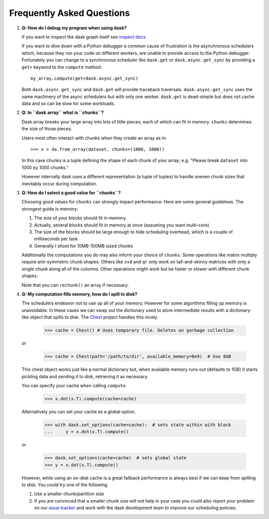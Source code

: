 Frequently Asked Questions
==========================

1.  **Q: How do I debug my program when using dask?**

    If you want to inspect the dask graph itself see `inspect docs`_

    If you want to dive down with a Python debugger a common cause of
    frustration is the asynchronous schedulers which, because they run your
    code on different workers, are unable to provide access to the Python
    debugger.  Fortunately you can change to a synchronous scheduler like
    ``dask.get`` or ``dask.async.get_sync`` by providing a ``get=`` keyword
    to the ``compute`` method::

        my_array.compute(get=dask.async.get_sync)

    Both ``dask.async.get_sync`` and ``dask.get`` will provide traceback
    traversals.  ``dask.async.get_sync`` uses the same machinery of the async
    schedulers but with only one worker.  ``dask.get`` is dead-simple but does
    not cache data and so can be slow for some workloads.


2.  **Q: In ``dask.array`` what is ``chunks``?**

    Dask.array breaks your large array into lots of little pieces, each of
    which can fit in memory.  ``chunks`` determines the size of those pieces.

    Users most often interact with chunks when they create an array as in::

        >>> x = da.from_array(dataset, chunks=(1000, 1000))

    In this case chunks is a tuple defining the shape of each chunk of your
    array; e.g. "Please break ``dataset`` into 1000 by 1000 chunks."

    However internally dask uses a different representation (a tuple of tuples)
    to handle uneven chunk sizes that inevitably occur during computation.


3.  **Q: How do I select a good value for ``chunks``?**

    Choosing good values for ``chunks`` can strongly impact performance.
    Here are some general guidelines.  The strongest guide is memory:

    1.  The size of your blocks should fit in memory.
    2.  Actually, several blocks should fit in memory at once (assuming you
        want multi-core)
    3.  The size of the blocks should be large enough to hide scheduling
        overhead, which is a couple of milliseconds per task
    4.  Generally I shoot for 10MB-100MB sized chunks

    Additionally the computations you do may also inform your choice of
    ``chunks``.  Some operations like matrix multiply require anti-symmetric
    chunk shapes.  Others like ``svd`` and ``qr`` only work on tall-and-skinny
    matrices with only a single chunk along all of the columns.  Other
    operations might work but be faster or slower with different chunk shapes.

    Note that you can ``rechunk()`` an array if necessary.


4.  **Q: My computation fills memory, how do I spill to disk?**

    The schedulers endeavor not to use up all of your memory.  However for some
    algorithms filling up memory is unavoidable.  In these cases we can swap
    out the dictionary used to store intermediate results with a
    dictionary-like object that spills to disk.  The Chest_ project handles
    this nicely.

        >>> cache = Chest() # Uses temporary file. Deletes on garbage collection

    or

        >>> cache = Chest(path='/path/to/dir', available_memory=8e9)  # Use 8GB

    This chest object works just like a normal dictionary but, when available
    memory runs out (defaults to 1GB) it starts pickling data and sending it to
    disk, retrieving it as necessary.

    You can specify your cache when calling ``compute``

        >>> x.dot(x.T).compute(cache=cache)

    Alternatively you can set your cache as a global option.

        >>> with dask.set_options(cache=cache):  # sets state within with block
        ...     y = x.dot(x.T).compute()

    or

        >>> dask.set_options(cache=cache)  # sets global state
        >>> y = x.dot(x.T).compute()

    However, while using an on-disk cache is a great fallback performance is
    always best if we can keep from spilling to disk.  You could try one of the
    following

    1.  Use a smaller chunk/partition size
    2.  If you are convinced that a smaller chunk size will not help in your
        case you could also report your problem on our `issue tracker`_ and
        work with the dask development team to improve our scheduling policies.

.. _`inspect docs`: inspect.html
.. _`Chest`: https://github.com/ContinuumIO/chest
.. _`issue tracker`: https://github.com/ContinuumIO/dask/issues/new
